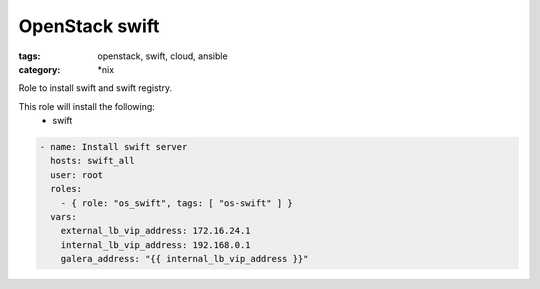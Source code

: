 OpenStack swift
###############
:tags: openstack, swift, cloud, ansible
:category: \*nix

Role to install swift and swift registry.

This role will install the following:
    * swift

.. code-block:: yaml

    - name: Install swift server
      hosts: swift_all
      user: root
      roles:
        - { role: "os_swift", tags: [ "os-swift" ] }
      vars:
        external_lb_vip_address: 172.16.24.1
        internal_lb_vip_address: 192.168.0.1
        galera_address: "{{ internal_lb_vip_address }}"
